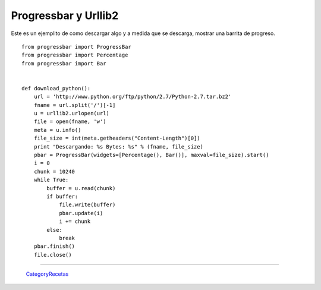 
Progressbar y Urllib2
=====================

Este es un ejemplito de como descargar algo y a medida que se descarga, mostrar una barrita de progreso.

::

    from progressbar import ProgressBar
    from progressbar import Percentage
    from progressbar import Bar


    def download_python():
        url = 'http://www.python.org/ftp/python/2.7/Python-2.7.tar.bz2'
        fname = url.split('/')[-1]
        u = urllib2.urlopen(url)
        file = open(fname, 'w')
        meta = u.info()
        file_size = int(meta.getheaders("Content-Length")[0])
        print "Descargando: %s Bytes: %s" % (fname, file_size)
        pbar = ProgressBar(widgets=[Percentage(), Bar()], maxval=file_size).start()
        i = 0
        chunk = 10240
        while True:
            buffer = u.read(chunk)
            if buffer:
                file.write(buffer)
                pbar.update(i)
                i += chunk
            else:
                break
        pbar.finish()
        file.close()


-------------------------



  CategoryRecetas_

.. _categoryrecetas: /pages/categoryrecetas
